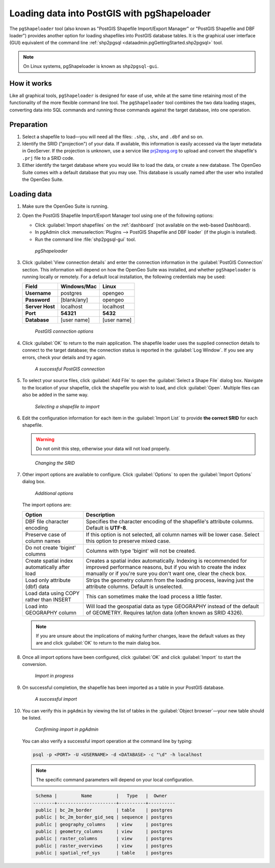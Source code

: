 .. _dataadmin.pgGettingStarted.pgshapeloader:


Loading data into PostGIS with pgShapeloader
============================================

The ``pgShapeloader`` tool (also known as "PostGIS Shapefile Import/Export Manager" or "PostGIS Shapefile and DBF loader") provides another option for loading shapefiles into PostGIS database tables. It is the graphical user interface (GUI) equivalent of the command line :ref:`shp2pgsql <dataadmin.pgGettingStarted.shp2pgsql>` tool.

.. note::  On Linux systems, pgShapeloader is known as ``shp2pgsql-gui``.


How it works
------------

Like all graphical tools, ``pgShapeloader`` is designed for ease of use, while at the same time retaining most of the functionality of the more flexible command line tool. The ``pgShapeloader`` tool combines the two data loading stages, converting data into SQL commands and running those commands against the target database, into one operation.


Preparation
-----------

#. Select a shapefile to load—you will need all the files: ``.shp``, ``.shx``, and ``.dbf`` and so on.

#. Identify the SRID ("projection") of your data. If available, this information is easily accessed via the layer metadata in GeoServer. If the projection is unknown, use a service like `prj2epsg.org <http://prj2epsg.org>`_ to upload and convert the shapefile's ``.prj`` file to a SRID code.

#. Either identify the target database where you would like to load the data, or create a new database. The OpenGeo Suite comes with a default database that you may use. This database is usually named after the user who installed the OpenGeo Suite.


Loading data
------------

#. Make sure the OpenGeo Suite is running.

#. Open the PostGIS Shapefile Import/Export Manager tool using one of the following options: 

   * Click :guilabel:`Import shapefiles` on the :ref:`dashboard` (not available on the web-based Dashboard).
   * In pgAdmin click :menuselection:`Plugins --> PostGIS Shapefile and DBF loader` (if the plugin is installed).
   * Run the command line :file:`shp2pgsql-gui` tool.

   .. figure:: img/pgshapeloader.png

      *pgShapeloader*

#. Click :guilabel:`View connection details` and enter the connection information in the :guilabel:`PostGIS Connection` section. This information will depend on how the OpenGeo Suite was installed, and whether ``pgShapeloader`` is running locally or remotely. For a default local installation, the following credentials may be used:

   .. list-table::
      :header-rows: 1

      * - Field
        - Windows/Mac
        - Linux
      * - **Username**
        - postgres
        - opengeo
      * - **Password**
        - [blank/any]
        - opengeo
      * - **Server Host**
        - localhost
        - localhost
      * - **Port**
        - **54321**
        - **5432**
      * - **Database**
        - [user name]
        - [user name]

   .. figure:: img/pgshp_connection.png

      *PostGIS connection options*

#. Click :guilabel:`OK` to return to the main application. The shapefile loader uses the supplied connection details to connect to the target database; the connection status is reported in the :guilabel:`Log Window`. If you see any errors, check your details and try again.

   .. figure:: img/pgshp_connectionsuccess.png

      *A successful PostGIS connection*

#. To select your source files, click :guilabel:`Add File` to open the :guilabel:`Select a Shape File` dialog box. Navigate to the location of your shapefile, click the shapefile you wish to load, and click :guilabel:`Open`. Multiple files can also be added in the same way.

   .. figure:: img/pgshp_select.png

      *Selecting a shapefile to import*

#. Edit the configuration information for each item in the :guilabel:`Import List` to provide **the correct SRID** for each shapefile. 

   .. warning:: Do not omit this step, otherwise your data will not load properly.

   .. figure:: img/pgshp_srid.png

      *Changing the SRID*

#. Other import options are available to configure. Click :guilabel:`Options` to open the :guilabel:`Import Options` dialog box. 

   .. figure:: img/pgshp_options.png

      *Additional options*

   The import options are:

   .. list-table::
      :header-rows: 1

      * - Option
        - Description
      * - DBF file character encoding
        - Specifies the character encoding of the shapefile's attribute columns. Default is **UTF-8**.
      * - Preserve case of column names
        - If this option is not selected, all column names will be lower case. Select this option to preserve mixed case.
      * - Do not create 'bigint' columns
        - Columns with type 'bigint' will not be created.
      * - Create spatial index automatically after load
        - Creates a spatial index automatically. Indexing is recommended for improved performance reasons, but if you wish to create the index manually or if you're sure you don't want one, clear the check box.
      * - Load only attribute (dbf) data
        - Strips the geometry column from the loading process, leaving just the attribute columns. Default is unselected.
      * - Load data using COPY rather than INSERT
        - This can sometimes make the load process a little faster.
      * - Load into GEOGRAPHY column
        - Will load the geospatial data as type GEOGRAPHY instead of the default of GEOMETRY.  Requires lat/lon data (often known as SRID 4326).
 

   .. note:: If you are unsure about the implications of making further changes, leave the default values as they are and click :guilabel:`OK` to return to the main dialog box.

#. Once all import options have been configured, click :guilabel:`OK` and click :guilabel:`Import` to start the conversion.

   .. figure:: img/pgshp_importing.png

      *Import in progress*

#. On successful completion, the shapefile has been imported as a table in your PostGIS database.

   .. figure:: img/pgshp_success.png

      *A successful import*

#.  You can verify this in ``pgAdmin`` by viewing the list of tables in the :guilabel:`Object browser`—your new table should be listed.

    .. figure:: img/pgshp_pgadminconfirm.png

      *Confirming import in pgAdmin*

    You can also verify a successful import operation at the command line by typing:

    .. code-block:: console

      psql -p <PORT> -U <USERNAME> -d <DATABASE> -c "\d" -h localhost

    .. note:: The specific command parameters will depend on your local configuration.


    .. code-block:: console

      Schema |         Name         |   Type   |  Owner
     --------+----------------------+----------+----------
      public | bc_2m_border         | table    | postgres
      public | bc_2m_border_gid_seq | sequence | postgres
      public | geography_columns    | view     | postgres
      public | geometry_columns     | view     | postgres
      public | raster_columns       | view     | postgres
      public | raster_overviews     | view     | postgres
      public | spatial_ref_sys      | table    | postgres

